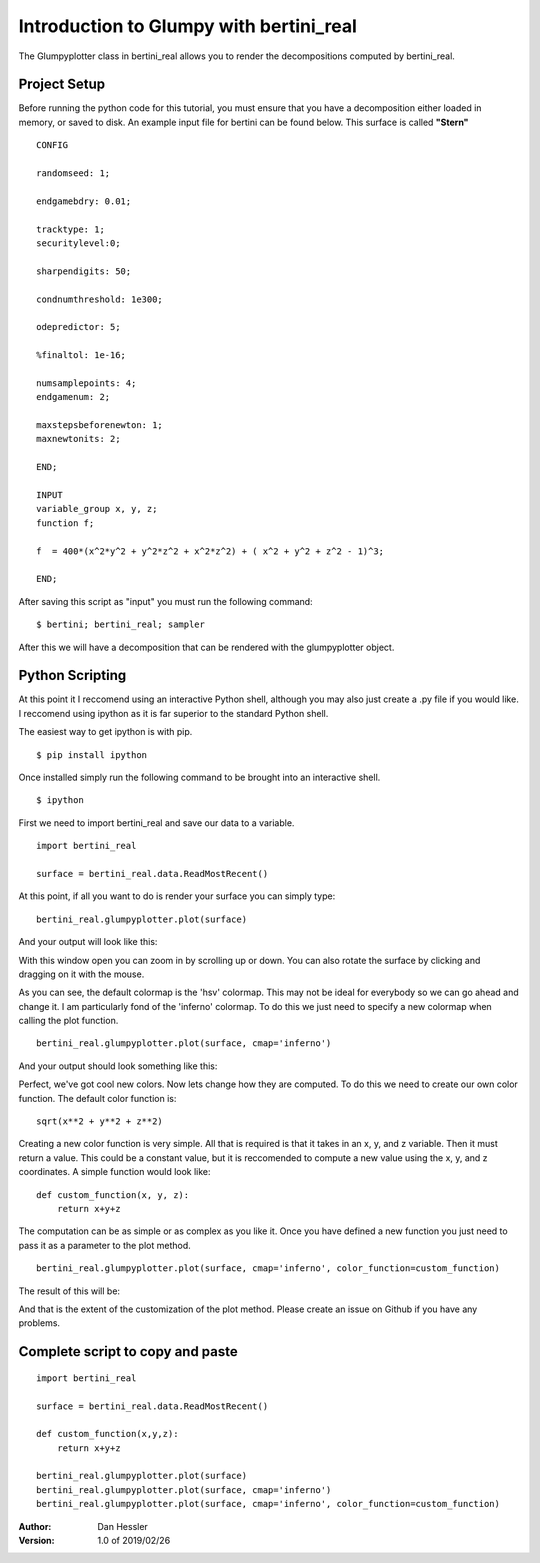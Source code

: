 Introduction to Glumpy with bertini_real
=========================================

The Glumpyplotter class in bertini_real allows you to render the decompositions
computed by bertini_real.

Project Setup
**************

Before running the python code for this tutorial, you must ensure that you have
a decomposition either loaded in memory, or saved to disk. An example input file
for bertini can be found below. This surface is called **"Stern"**

::

    CONFIG

    randomseed: 1;

    endgamebdry: 0.01;

    tracktype: 1;
    securitylevel:0;

    sharpendigits: 50;

    condnumthreshold: 1e300;

    odepredictor: 5;

    %finaltol: 1e-16;

    numsamplepoints: 4;
    endgamenum: 2;

    maxstepsbeforenewton: 1;
    maxnewtonits: 2;

    END;

    INPUT
    variable_group x, y, z;
    function f;

    f  = 400*(x^2*y^2 + y^2*z^2 + x^2*z^2) + ( x^2 + y^2 + z^2 - 1)^3;

    END;

After saving this script as "input" you must run the following command:

::

    $ bertini; bertini_real; sampler

After this we will have a decomposition that can be rendered with the glumpyplotter
object.

Python Scripting
******************

At this point it I reccomend using an interactive Python shell, although you may
also just create a .py file if you would like. I reccomend using ipython as it is
far superior to the standard Python shell.

The easiest way to get ipython is with pip.

::

    $ pip install ipython

Once installed simply run the following command to be brought into an interactive shell.

::

    $ ipython

First we need to import bertini_real and save our data to a variable.

::

    import bertini_real

    surface = bertini_real.data.ReadMostRecent()

At this point, if all you want to do is render your surface you can simply type:

::

    bertini_real.glumpyplotter.plot(surface)

And your output will look like this:

.. image:: glumpy_pictures/stern_no_options.png
   :width: 300

With this window open you can zoom in by scrolling up or down. You can also
rotate the surface by clicking and dragging on it with the mouse.

As you can see, the default colormap is the 'hsv' colormap. This may not be ideal
for everybody so we can go ahead and change it. I am particularly fond of the 'inferno'
colormap. To do this we just need to specify a new colormap when calling the plot function.

::

    bertini_real.glumpyplotter.plot(surface, cmap='inferno')

And your output should look something like this:

.. image:: glumpy_pictures/stern_inferno.png
   :width: 300

Perfect, we've got cool new colors. Now lets change how they are computed. To do
this we need to create our own color function. The default color function is:

::

    sqrt(x**2 + y**2 + z**2)

Creating a new color function is very simple. All that is required is that it takes
in an x, y, and z variable. Then it must return a value. This could be a constant value,
but it is reccomended to compute a new value using the x, y, and z coordinates.
A simple function would look like:

::

    def custom_function(x, y, z):
        return x+y+z

The computation can be as simple or as complex as you like it. Once you have defined
a new function you just need to pass it as a parameter to the plot method.

::

    bertini_real.glumpyplotter.plot(surface, cmap='inferno', color_function=custom_function)

The result of this will be:

.. image:: glumpy_pictures/stern_inferno_custom_function.png
   :width: 300

And that is the extent of the customization of the plot method.
Please create an issue on Github if you have any problems.

Complete script to copy and paste
*************************************

::

    import bertini_real

    surface = bertini_real.data.ReadMostRecent()

    def custom_function(x,y,z):
        return x+y+z

    bertini_real.glumpyplotter.plot(surface)
    bertini_real.glumpyplotter.plot(surface, cmap='inferno')
    bertini_real.glumpyplotter.plot(surface, cmap='inferno', color_function=custom_function)

:Author:
    Dan Hessler

:Version: 1.0 of 2019/02/26
